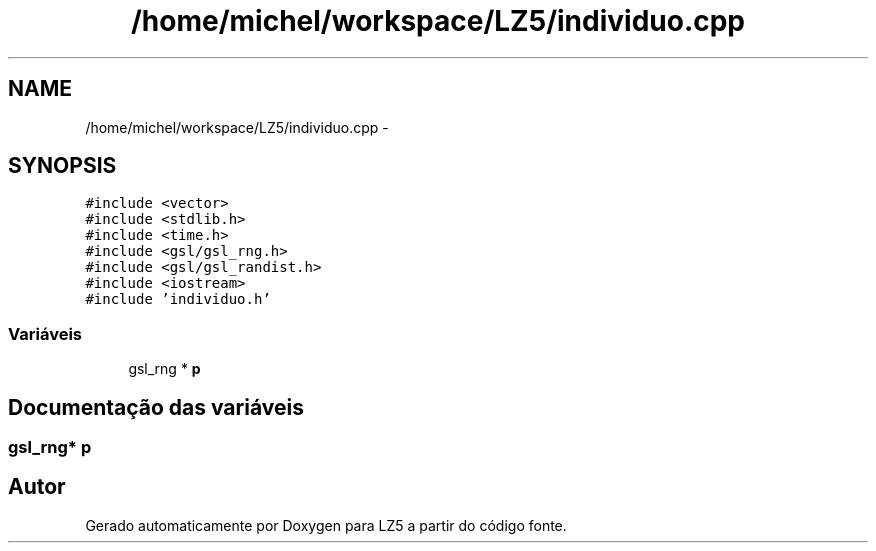 .TH "/home/michel/workspace/LZ5/individuo.cpp" 3 "Terça, 29 de Janeiro de 2013" "Version lz5_turbo" "LZ5" \" -*- nroff -*-
.ad l
.nh
.SH NAME
/home/michel/workspace/LZ5/individuo.cpp \- 
.SH SYNOPSIS
.br
.PP
\fC#include <vector>\fP
.br
\fC#include <stdlib\&.h>\fP
.br
\fC#include <time\&.h>\fP
.br
\fC#include <gsl/gsl_rng\&.h>\fP
.br
\fC#include <gsl/gsl_randist\&.h>\fP
.br
\fC#include <iostream>\fP
.br
\fC#include 'individuo\&.h'\fP
.br

.SS "Variáveis"

.in +1c
.ti -1c
.RI "gsl_rng * \fBp\fP"
.br
.in -1c
.SH "Documentação das variáveis"
.PP 
.SS "gsl_rng* \fBp\fP"
.SH "Autor"
.PP 
Gerado automaticamente por Doxygen para LZ5 a partir do código fonte\&.
